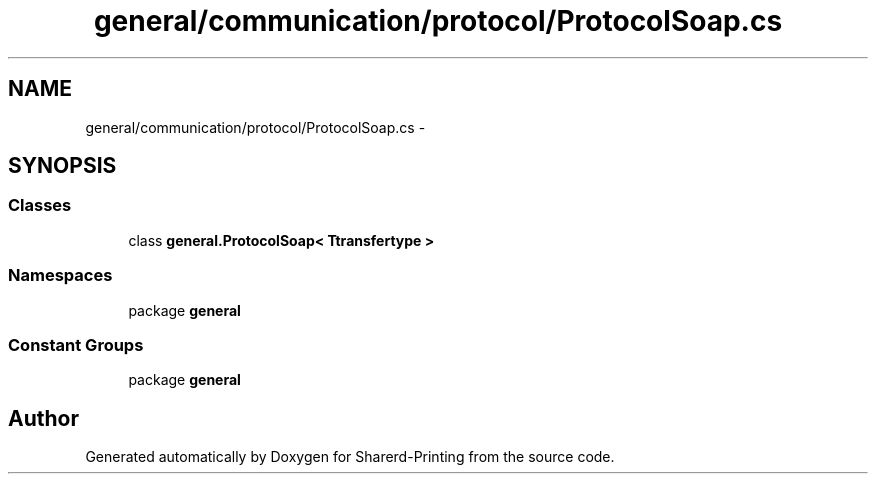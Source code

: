 .TH "general/communication/protocol/ProtocolSoap.cs" 3 "Wed Jun 19 2013" "Sharerd-Printing" \" -*- nroff -*-
.ad l
.nh
.SH NAME
general/communication/protocol/ProtocolSoap.cs \- 
.SH SYNOPSIS
.br
.PP
.SS "Classes"

.in +1c
.ti -1c
.RI "class \fBgeneral\&.ProtocolSoap< Ttransfertype >\fP"
.br
.in -1c
.SS "Namespaces"

.in +1c
.ti -1c
.RI "package \fBgeneral\fP"
.br
.in -1c
.SS "Constant Groups"

.in +1c
.ti -1c
.RI "package \fBgeneral\fP"
.br
.in -1c
.SH "Author"
.PP 
Generated automatically by Doxygen for Sharerd-Printing from the source code\&.
